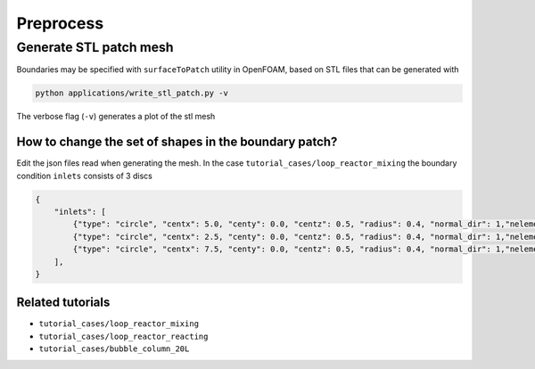 Preprocess
=====


.. _stl_patch:

Generate STL patch mesh
------------

Boundaries may be specified with ``surfaceToPatch`` utility in OpenFOAM, based on STL files that can be generated with

.. code-block:: console

   python applications/write_stl_patch.py -v


The verbose flag (``-v``) generates a plot of the stl mesh

.. _fig:stl_patch:

.. figure:: https://raw.githubusercontent.com/NREL/BioReactorDesign/main/assets/simpleOutput.png
     :width: 70%
     :align: center
     :name: fig-stl-patch
     :target: https://raw.githubusercontent.com/NREL/BioReactorDesign/main/assets/simpleOutput.png
     :alt: STL patch

How to change the set of shapes in the boundary patch?
^^^^^^^^^^^^^^^

Edit the json files read when generating the mesh. In the case ``tutorial_cases/loop_reactor_mixing`` the boundary condition ``inlets`` consists of 3 discs

.. code-block:: json

   {
       "inlets": [
           {"type": "circle", "centx": 5.0, "centy": 0.0, "centz": 0.5, "radius": 0.4, "normal_dir": 1,"nelements": 50},
           {"type": "circle", "centx": 2.5, "centy": 0.0, "centz": 0.5, "radius": 0.4, "normal_dir": 1,"nelements": 50},
           {"type": "circle", "centx": 7.5, "centy": 0.0, "centz": 0.5, "radius": 0.4, "normal_dir": 1,"nelements": 50}
       ],
   }


Related tutorials
^^^^^^^^^^^^^^^

- ``tutorial_cases/loop_reactor_mixing``
- ``tutorial_cases/loop_reactor_reacting``
- ``tutorial_cases/bubble_column_20L``



